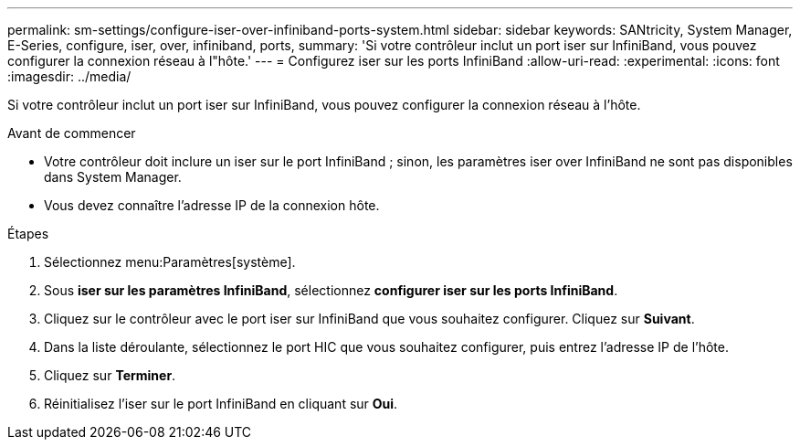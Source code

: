 ---
permalink: sm-settings/configure-iser-over-infiniband-ports-system.html 
sidebar: sidebar 
keywords: SANtricity, System Manager, E-Series, configure, iser, over, infiniband, ports, 
summary: 'Si votre contrôleur inclut un port iser sur InfiniBand, vous pouvez configurer la connexion réseau à l"hôte.' 
---
= Configurez iser sur les ports InfiniBand
:allow-uri-read: 
:experimental: 
:icons: font
:imagesdir: ../media/


[role="lead"]
Si votre contrôleur inclut un port iser sur InfiniBand, vous pouvez configurer la connexion réseau à l'hôte.

.Avant de commencer
* Votre contrôleur doit inclure un iser sur le port InfiniBand ; sinon, les paramètres iser over InfiniBand ne sont pas disponibles dans System Manager.
* Vous devez connaître l'adresse IP de la connexion hôte.


.Étapes
. Sélectionnez menu:Paramètres[système].
. Sous *iser sur les paramètres InfiniBand*, sélectionnez *configurer iser sur les ports InfiniBand*.
. Cliquez sur le contrôleur avec le port iser sur InfiniBand que vous souhaitez configurer. Cliquez sur *Suivant*.
. Dans la liste déroulante, sélectionnez le port HIC que vous souhaitez configurer, puis entrez l'adresse IP de l'hôte.
. Cliquez sur *Terminer*.
. Réinitialisez l'iser sur le port InfiniBand en cliquant sur *Oui*.

